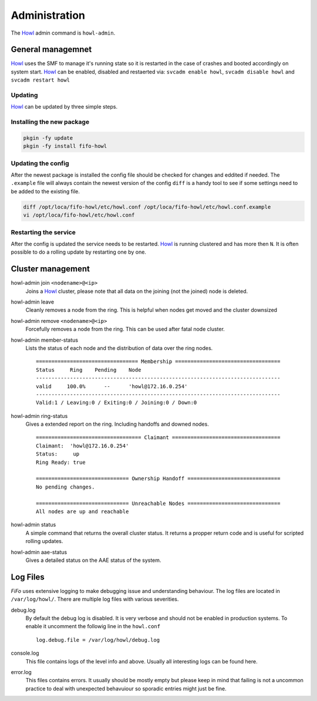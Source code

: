 .. Project-FiFo documentation master file, created by
   Heinz N. Gies on Fri Aug 15 03:25:49 2014.

**************
Administration
**************

The `Howl <../howl.html>`_ admin command is ``howl-admin``.

General managemnet
##################

`Howl <../howl.html>`_ uses the SMF to manage it's running state so it is restarted in the case of crashes and booted accordingly on system start. `Howl <../howl.html>`_ can be enabled, disabled and restaerted via: ``svcadm enable howl``, ``svcadm disable howl`` and ``svcadm restart howl``

Updating
********

`Howl <../howl.html>`_ can be updated by three simple steps.

Installing the new package
**************************

.. code-block:: bash

   pkgin -fy update
   pkgin -fy install fifo-howl

Updating the config
*******************

After the newest package is installed the config file should be checked for changes and eddited if needed. The ``.example`` file will always contain the newest version of the config ``diff`` is a handy tool to see if some settings need to be added to the existing file.

.. code-block:: bash

   diff /opt/loca/fifo-howl/etc/howl.conf /opt/loca/fifo-howl/etc/howl.conf.example
   vi /opt/loca/fifo-howl/etc/howl.conf


Restarting the service
**********************

After the config is updated the service needs to be restarted. `Howl <../howl.html>`_ is running clustered and has more then ``N``. It is often possible to do a rolling update by restarting one by one.

Cluster management
##################

howl-admin join ``<nodename>@<ip>``
    Joins a `Howl <../howl.html>`_ cluster, please note that all data on the joining (not the joined) node is deleted.

howl-admin leave
    Cleanly removes a node from the ring. This is helpful when nodes get moved and the cluster downsized

howl-admin remove ``<nodename>@<ip>``
    Forcefully removes a node from the ring. This can be used after fatal node cluster.

howl-admin member-status
    Lists the status of each node and the distribution of data over the ring nodes.

    ::

       ================================= Membership ==================================
       Status     Ring    Pending    Node
       -------------------------------------------------------------------------------
       valid     100.0%      --      'howl@172.16.0.254'
       -------------------------------------------------------------------------------
       Valid:1 / Leaving:0 / Exiting:0 / Joining:0 / Down:0


howl-admin ring-status
    Gives a extended report on the ring. Including handoffs and downed nodes.

    ::

       ================================== Claimant ===================================
       Claimant:  'howl@172.16.0.254'
       Status:     up
       Ring Ready: true

       ============================== Ownership Handoff ==============================
       No pending changes.

       ============================== Unreachable Nodes ==============================
       All nodes are up and reachable


howl-admin status
    A simple command that returns the overall cluster status. It returns a propper return code and is useful for scripted rolling updates.


howl-admin aae-status
    Gives a detailed status on the AAE status of the system.

Log Files
#########

*FiFo* uses extensive logging to make debugging issue and understanding behaviour. The log files are located in ``/var/log/howl/``. There are multiple log files with various severities.


debug.log
    By default the debug log is disabled. It is very verbose and should not be enabled in production systems. To enable it uncomment the followig line in the ``howl.conf``

    ::

       log.debug.file = /var/log/howl/debug.log


console.log
    This file contains logs of the level info and above. Usually all interesting logs can be found here.

error.log
    This files contains errors. It usually should be mostly empty but please keep in mind that failing is not a uncommon practice to deal with unexpected behavuiour so sporadic entries might just be fine.
